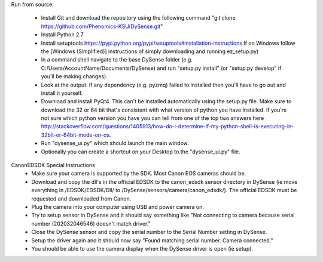 Run from source:

 - Install Git and download the repository using the following command "git clone https://github.com/Phenomics-KSU/DySense.git"
 - Install Python 2.7
 - Install setuptools https://pypi.python.org/pypi/setuptools#installation-instructions If on Windows follow the [Windows (Simplified)] instructions of simply downloading and running ez_setup.py)
 - In a command shell navigate to the base DySense folder (e.g. C:/Users/AccountName/Documents/DySense) and run "setup.py install" (or "setup.py develop" if you'll be making changes)
 - Look at the output.  If any dependency (e.g. pyzmq) failed to installed then you'll have to go out and install it yourself.  
 - Download and install PyQt4.  This can't be installed automatically using the setup.py file.  Make sure to download the 32 or 64 bit that's consistent with what version of python you have installed.  If you're not sure which python version you have you can tell from one of the top two answers here http://stackoverflow.com/questions/1405913/how-do-i-determine-if-my-python-shell-is-executing-in-32bit-or-64bit-mode-on-os.
 - Run "dysense_ui.py" which should launch the main window.
 - Optionally you can create a shortcut on your Desktop to the "dysense_ui.py" file. 

 
CanonEDSDK Special Instructions
   - Make sure your camera is supported by the SDK.  Most Canon EOS cameras should be.  
   - Download and copy the dll's in the official EDSDK to the canon_edsdk sensor directory in DySense (ie move everything in /EDSDK/EDSDK/Dll/ to /DySense/sensors/camera/canon_edsdk/).  The official EDSDK must be requested and downloaded from Canon.
   - Plug the camera into your computer using USB and power camera on.
   - Try to setup sensor in DySense and it should say something like "Not connecting to camera because serial number (202032046546) doesn't match driver."
   - Close the DySense sensor and copy the serial number to the Serial Number setting in DySense.  
   - Setup the driver again and it should now say "Found matching serial number. Camera connected."
   - You should be able to use the camera display when the DySense driver is open (ie setup).